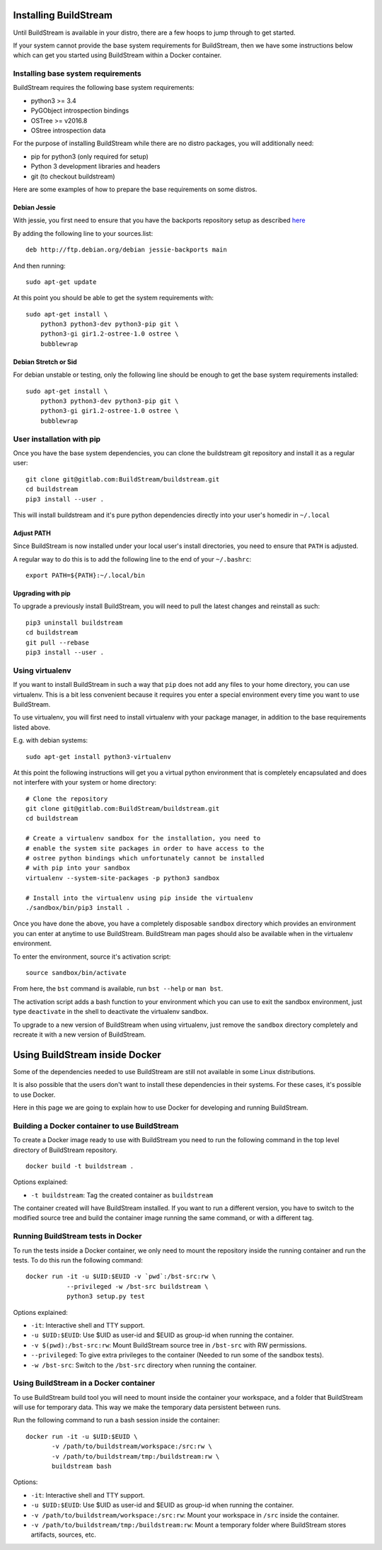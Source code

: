 .. _installing:


Installing BuildStream
======================
Until BuildStream is available in your distro, there are a few hoops to jump
through to get started.

If your system cannot provide the base system requirements for BuildStream,
then we have some instructions below which can get you started using BuildStream
within a Docker container.


Installing base system requirements
-----------------------------------
BuildStream requires the following base system requirements:

* python3 >= 3.4
* PyGObject introspection bindings
* OSTree >= v2016.8
* OStree introspection data

For the purpose of installing BuildStream while there are no distro packages,
you will additionally need:

* pip for python3 (only required for setup)
* Python 3 development libraries and headers
* git (to checkout buildstream)


Here are some examples of how to prepare the base requirements on
some distros.


Debian Jessie
~~~~~~~~~~~~~
With jessie, you first need to ensure that you have the backports repository
setup as described `here <https://backports.debian.org/Instructions/>`_

By adding the following line to your sources.list::

  deb http://ftp.debian.org/debian jessie-backports main

And then running::

  sudo apt-get update

At this point you should be able to get the system requirements with::

  sudo apt-get install \
      python3 python3-dev python3-pip git \
      python3-gi gir1.2-ostree-1.0 ostree \
      bubblewrap


Debian Stretch or Sid
~~~~~~~~~~~~~~~~~~~~~
For debian unstable or testing, only the following line should be enough
to get the base system requirements installed::

  sudo apt-get install \
      python3 python3-dev python3-pip git \
      python3-gi gir1.2-ostree-1.0 ostree \
      bubblewrap


User installation with pip
--------------------------
Once you have the base system dependencies, you can clone the buildstream
git repository and install it as a regular user::

  git clone git@gitlab.com:BuildStream/buildstream.git
  cd buildstream
  pip3 install --user .

This will install buildstream and it's pure python dependencies directly into
your user's homedir in ``~/.local``


Adjust PATH
~~~~~~~~~~~
Since BuildStream is now installed under your local user's install directories,
you need to ensure that ``PATH`` is adjusted.

A regular way to do this is to add the following line to the end of your ``~/.bashrc``::

  export PATH=${PATH}:~/.local/bin


Upgrading with pip
~~~~~~~~~~~~~~~~~~
To upgrade a previously install BuildStream, you will need to pull the latest
changes and reinstall as such::

  pip3 uninstall buildstream
  cd buildstream
  git pull --rebase
  pip3 install --user .


Using virtualenv
----------------
If you want to install BuildStream in such a way that ``pip`` does not add
any files to your home directory, you can use virtualenv. This is a bit less
convenient because it requires you enter a special environment every time you
want to use BuildStream.

To use virtualenv, you will first need to install virtualenv with your
package manager, in addition to the base requirements listed above.

E.g. with debian systems::

  sudo apt-get install python3-virtualenv

At this point the following instructions will get you a virtual python
environment that is completely encapsulated and does not interfere with
your system or home directory::

  # Clone the repository
  git clone git@gitlab.com:BuildStream/buildstream.git
  cd buildstream

  # Create a virtualenv sandbox for the installation, you need to
  # enable the system site packages in order to have access to the
  # ostree python bindings which unfortunately cannot be installed
  # with pip into your sandbox
  virtualenv --system-site-packages -p python3 sandbox

  # Install into the virtualenv using pip inside the virtualenv
  ./sandbox/bin/pip3 install .

Once you have done the above, you have a completely disposable
``sandbox`` directory which provides an environment you can enter
at anytime to use BuildStream. BuildStream man pages should also
be available when in the virtualenv environment.

To enter the environment, source it's activation script::

  source sandbox/bin/activate

From here, the ``bst`` command is available, run ``bst --help`` or ``man bst``.

The activation script adds a bash function to your environment which you
can use to exit the sandbox environment, just type ``deactivate`` in the
shell to deactivate the virtualenv sandbox.

To upgrade to a new version of BuildStream when using virtualenv, just
remove the ``sandbox`` directory completely and recreate it with a new
version of BuildStream.


Using BuildStream inside Docker
===============================
Some of the dependencies needed to use BuildStream are still not available in
some Linux distributions.

It is also possible that the users don't want to install these dependencies in
their systems. For these cases, it's possible to use Docker.

Here in this page we are going to explain how to use Docker for developing and
running BuildStream.


Building a Docker container to use BuildStream
----------------------------------------------
To create a Docker image ready to use with BuildStream you need to run the
following command in the top level directory of BuildStream repository.

::

    docker build -t buildstream .

Options explained:

-  ``-t buildstream``: Tag the created container as ``buildstream``

The container created will have BuildStream installed. If you want to run a
different version, you have to switch to the modified source tree and build the
container image running the same command, or with a different tag.


Running BuildStream tests in Docker
-----------------------------------
To run the tests inside a Docker container, we only need to mount the
repository inside the running container and run the tests. To do this run the
following command:

::

    docker run -it -u $UID:$EUID -v `pwd`:/bst-src:rw \
               --privileged -w /bst-src buildstream \
	       python3 setup.py test

Options explained:

-  ``-it``: Interactive shell and TTY support.
-  ``-u $UID:$EUID``: Use $UID as user-id and $EUID as group-id when
   running the container.
-  ``-v $(pwd):/bst-src:rw``: Mount BuildStream source tree in
   ``/bst-src`` with RW permissions.
-  ``--privileged``: To give extra privileges to the container (Needed
   to run some of the sandbox tests).
-  ``-w /bst-src``: Switch to the ``/bst-src`` directory when running the
   container.


Using BuildStream in a Docker container
---------------------------------------
To use BuildStream build tool you will need to mount inside the container your
workspace, and a folder that BuildStream will use for temporary data. This way
we make the temporary data persistent between runs.

Run the following command to run a bash session inside the container:

::

    docker run -it -u $UID:$EUID \
           -v /path/to/buildstream/workspace:/src:rw \
	   -v /path/to/buildstream/tmp:/buildstream:rw \
	   buildstream bash

Options:

-  ``-it``: Interactive shell and TTY support.
-  ``-u $UID:$EUID``: Use $UID as user-id and $EUID as group-id when
   running the container.
-  ``-v /path/to/buildstream/workspace:/src:rw``: Mount your workspace in
   ``/src`` inside the container.
-  ``-v /path/to/buildstream/tmp:/buildstream:rw``: Mount a temporary folder
   where BuildStream stores artifacts, sources, etc.
